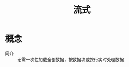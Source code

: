 :PROPERTIES:
:ID:       f8a24916-7a35-4e9b-8a5d-c9996e3d00f4
:END:
#+title: 流式

* 概念
- 简介 :: 无需一次性加载全部数据，按数据块或按行实时处理数据
